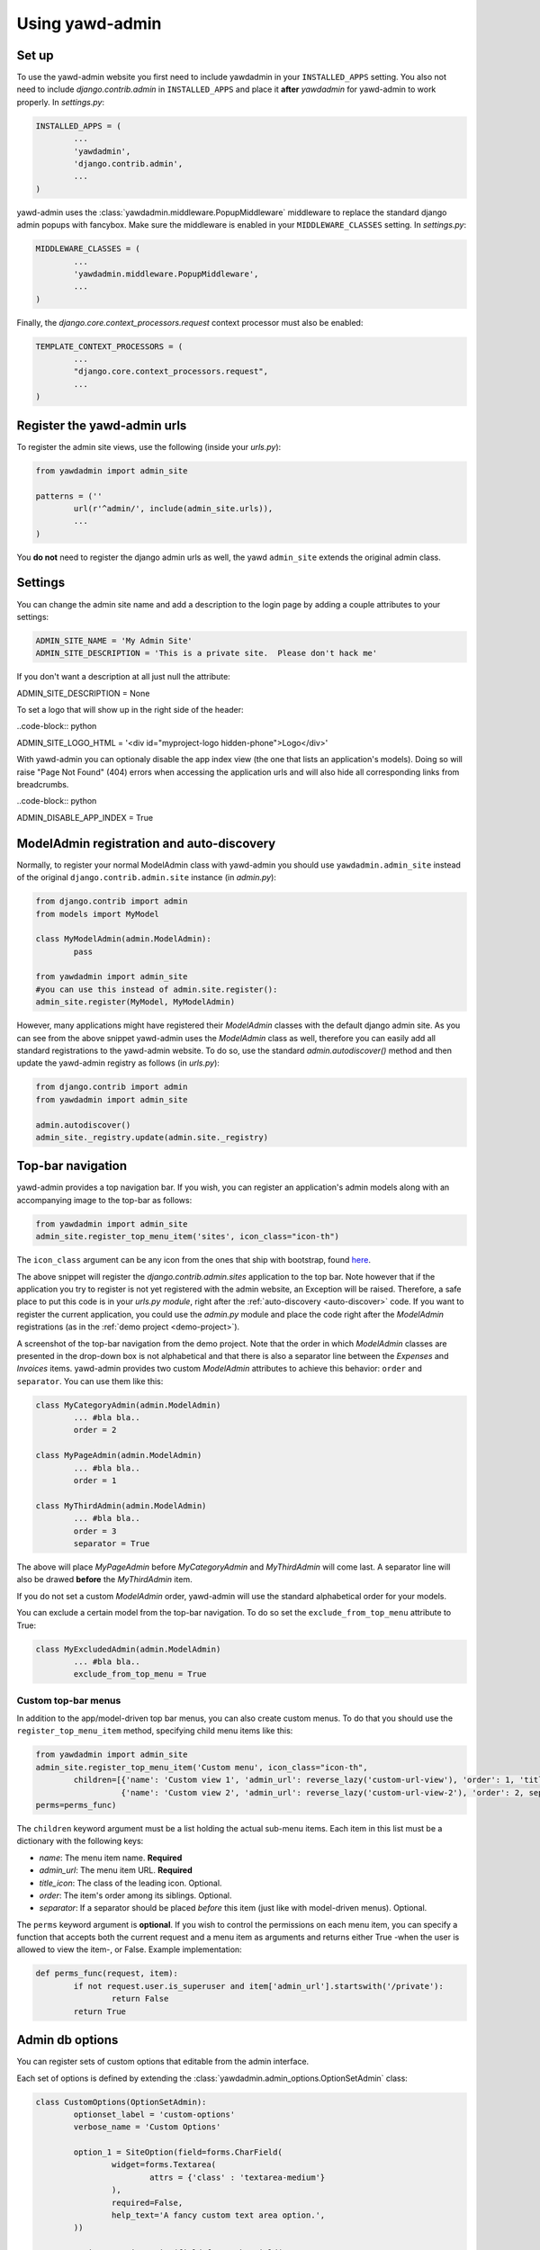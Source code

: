 Using yawd-admin
================

.. _setup:

Set up
++++++

To use the yawd-admin website you first need to include yawdadmin in
your ``INSTALLED_APPS`` setting. You also not need to include
`django.contrib.admin` in ``INSTALLED_APPS`` and place
it **after** `yawdadmin` for yawd-admin to work properly. In `settings.py`:

.. code-block:: python

	INSTALLED_APPS = (
		...
		'yawdadmin',
		'django.contrib.admin',
		...
	)

yawd-admin uses the :class:`yawdadmin.middleware.PopupMiddleware` middleware
to replace the  standard django admin popups with fancybox. Make sure the
middleware is enabled in your ``MIDDLEWARE_CLASSES`` setting. In `settings.py`:

.. code-block:: python

	MIDDLEWARE_CLASSES = (
		...
		'yawdadmin.middleware.PopupMiddleware',
		...
	)

Finally, the `django.core.context_processors.request` context
processor must also be enabled:

.. code-block:: python

	TEMPLATE_CONTEXT_PROCESSORS = (
		...
		"django.core.context_processors.request",
		...
	)

.. register-urls:

Register the yawd-admin urls
++++++++++++++++++++++++++++

To register the admin site views, use the following (inside your `urls.py`):

.. code-block:: python

	from yawdadmin import admin_site

	patterns = (''
		url(r'^admin/', include(admin_site.urls)),
		...
	)

You **do not** need to register the django admin urls as well, the
yawd ``admin_site`` extends the original admin class.

.. settings:

Settings
++++++++

You can change the admin site name and add a description to the login page
by adding a couple attributes to your settings:

.. code-block:: python
	
	ADMIN_SITE_NAME = 'My Admin Site'
	ADMIN_SITE_DESCRIPTION = 'This is a private site.  Please don't hack me'

If you don't want a description at all just null the attribute:

.. code-block:: python

ADMIN_SITE_DESCRIPTION = None

To set a logo that will show up in the right side of the header:

..code-block:: python

ADMIN_SITE_LOGO_HTML = '<div id="myproject-logo hidden-phone">Logo</div>'

With yawd-admin you can optionaly disable the app index view (the one that lists an application's 
models). Doing so will raise "Page Not Found" (404) errors when accessing the application urls and
will also hide all corresponding links from breadcrumbs.

..code-block:: python

ADMIN_DISABLE_APP_INDEX = True 

.. _auto-discover:

ModelAdmin registration and auto-discovery
++++++++++++++++++++++++++++++++++++++++++

Normally, to register your normal ModelAdmin class with yawd-admin you
should use ``yawdadmin.admin_site`` instead of the original
``django.contrib.admin.site`` instance (in `admin.py`):

.. code-block:: python

	from django.contrib import admin
	from models import MyModel

	class MyModelAdmin(admin.ModelAdmin):
		pass

	from yawdadmin import admin_site
	#you can use this instead of admin.site.register():
	admin_site.register(MyModel, MyModelAdmin)

However, many applications might have registered their `ModelAdmin`
classes with the default django admin site. As you can see from the
above snippet yawd-admin uses the `ModelAdmin` class as well, therefore
you can easily add all standard registrations to the yawd-admin website.
To do so, use the standard `admin.autodiscover()` method and then update
the yawd-admin registry as follows (in `urls.py`):

.. code-block:: python

	from django.contrib import admin
	from yawdadmin import admin_site

	admin.autodiscover()
	admin_site._registry.update(admin.site._registry)

.. _top-bar:

Top-bar navigation
++++++++++++++++++

yawd-admin provides a top navigation bar. If you wish, you can register
an application's admin models along with an accompanying image to the
top-bar as follows:

.. code-block:: python

	from yawdadmin import admin_site
	admin_site.register_top_menu_item('sites', icon_class="icon-th")

The ``icon_class`` argument can be any icon from the ones that ship
with bootstrap, found `here <http://twitter.github.com/bootstrap/base-css.html#icons>`_.

The above snippet will register the `django.contrib.admin.sites` application to
the top bar. Note however that if the application you try to register
is not yet registered with the admin website, an Exception will be raised.
Therefore, a safe place to put this code is in your `urls.py module`, right
after the :ref:`auto-discovery <auto-discover>` code. If you want to register the current
application, you could use the `admin.py` module and place the code right
after the `ModelAdmin` registrations (as in the :ref:`demo project <demo-project>`).

.. image:: admin-top-bar.png

A screenshot of the top-bar navigation from the demo project. Note that the
order in which `ModelAdmin` classes are presented in the drop-down box
is not alphabetical and that there is also a separator line between
the `Expenses` and `Invoices` items. yawd-admin provides two custom
`ModelAdmin` attributes to achieve this behavior:
``order`` and ``separator``. You can use them like this:

.. code-block:: python

	class MyCategoryAdmin(admin.ModelAdmin)
		... #bla bla..
		order = 2

	class MyPageAdmin(admin.ModelAdmin)
		... #bla bla..
		order = 1

	class MyThirdAdmin(admin.ModelAdmin)
		... #bla bla..
		order = 3
		separator = True

The above will place `MyPageAdmin` before `MyCategoryAdmin` and
`MyThirdAdmin` will come last. A separator line will also be drawed
**before** the `MyThirdAdmin` item.

If you do not set a custom `ModelAdmin` order, yawd-admin will use the
standard alphabetical order for your models.

You can exclude a certain model from the top-bar navigation. To do so
set the ``exclude_from_top_menu`` attribute to True:

.. code-block:: python

	class MyExcludedAdmin(admin.ModelAdmin)
		... #bla bla..
		exclude_from_top_menu = True

Custom top-bar menus
--------------------

In addition to the app/model-driven top bar menus, you can also create
custom menus. To do that you should use the ``register_top_menu_item``
method, specifying child menu items like this:

.. code-block:: python

	from yawdadmin import admin_site
	admin_site.register_top_menu_item('Custom menu', icon_class="icon-th",
		children=[{'name': 'Custom view 1', 'admin_url': reverse_lazy('custom-url-view'), 'order': 1, 'title_icon': 'icon-hand-left' },
		          {'name': 'Custom view 2', 'admin_url': reverse_lazy('custom-url-view-2'), 'order': 2, separator: True, 'title_icon': 'icon-hand-right' }],
	perms=perms_func)


The ``children`` keyword argument must be a list holding the actual sub-menu items.
Each item in this list must be a dictionary with the following keys:

* *name*: The menu item name. **Required**
* *admin_url*: The menu item URL. **Required**
* *title_icon*: The class of the leading icon. Optional.
* *order*: The item's order among its siblings. Optional.
* *separator*: If a separator should be placed *before* this item (just like with model-driven menus). Optional.

The ``perms`` keyword argument is **optional**. If you wish to control the
permissions on each menu item, you can specify a function that accepts
both the current request and a menu item as arguments and returns either True -when the user is allowed
to view the item-, or False. Example implementation:

.. code-block:: python

	def perms_func(request, item):
		if not request.user.is_superuser and item['admin_url'].startswith('/private'):
			return False
		return True

Admin db options
++++++++++++++++

You can register sets of custom options that editable from the admin
interface.

.. image:: admin-options.png

Each set of options is defined by extending the
:class:`yawdadmin.admin_options.OptionSetAdmin` class:

.. code-block:: python

	class CustomOptions(OptionSetAdmin):
		optionset_label = 'custom-options'
		verbose_name = 'Custom Options'

		option_1 = SiteOption(field=forms.CharField(
			widget=forms.Textarea(
				attrs = {'class' : 'textarea-medium'}
			),
			required=False,
			help_text='A fancy custom text area option.',
		))

		option_2 = SiteOption(field=forms.CharField(
			help_text='The second awesome option. This one is required!',
		))

The ``optionset_label`` attribute is the equivalent of the ``app_label``
for models. By defining a ``verbose_name`` you can explicitly set how
you want this option-set label to be displayed.

Each option is implemented as a member of the ``OptionSetAdmin`` sub-class,
exactly like you would do in a database model. The options must be of
the :class:`yawdadmin.admin_options.SiteOption` type. The ``field``
argument of the `SiteOption` constructor can refer to any standard django
form field class instance. In the above example, `option_1` will be a
text area and `option_2` a text input.

.. note::

	a `SiteOption` initialization can accept a ``lang_dependant`` boolean
	keyword argument as well. Set this to ``True`` if you use yawd-admin
	along with `yawd-translations <http://yawd.eu/open-source-projects/yawd-translations/>`_
	and you need multilingual options:

	.. image:: multilingual-options.png

After defining your custom ``OptionSetAdmin`` class you must register it
with the yawd-admin website:

.. code-block:: python

	#register the OptionSetAdmin to the admin site
	#almost like we would do for a ModelAdmin
	admin_site.register_options(CustomOptions)

Retrieving option values
------------------------

To retrieve a single option you can use the ``get_option()`` method:

.. code-block:: python

	from yawdadmin.utils import get_option
	option = get_option('custom-options', 'option_1')

	if option == 'whatever value':
		#do your stuff..

... where the first argument of the method is the `optionset_label`
and the second is the option name.

If you want to retrieve all options of a single option-set at once
use the ``get_options()`` method (if you need access to more than one
options this is preferred since it will hit the database only once):

.. code-block:: python

	from yawdadmin.utils import get_options
	options = get_options('custom-options')

	if options['option_1'] == 'whatever value':
		#do your stuff

...or in the template:

.. code-block:: django

 	<p><span>Option 1 value:</span> {{options.option_1}}</p>

.. _google-analytics:

Integration with Google Analytics
+++++++++++++++++++++++++++++++++

To access your google analytics reports through the yawd-admin
index page you need to first create a new google API application
by performing the following steps:

* Visit the Google APIs Console (https://code.google.com/apis/console)
* Sign-in and create a project or use an existing project.
* In the Services pane (https://code.google.com/apis/console#:services) activate Analytics API for your project. If prompted, read and accept the terms of service.
* Go to the API Access pane (https://code.google.com/apis/console/#:access):
* Click Create an OAuth 2.0 client ID:

	* Fill out the Branding Information fields and click Next.
	* In Client ID Settings, set Application type to 'Web application'.
	* In the **Your site or hostname** section click 'more options'.

		* The **Authorized redirect URIs** field must be set to ``http://localhost:8000/admin/oauth2callback``. Replace `localhost:8000` with a domain if you are on a production system. The '/admin/' part of the URL refers to the :ref:`prefix <register-urls>` you used to register the admin site with.
		* The **Authorized JavaScript Origins** field must be set to ``http://localhost:8000/`` (or the domain root if you are on a production system).

	* Click Create client ID

Keep a node of the generated `Client ID` and `Client secret` as we will
use them later on.

Go into your project source files and create a new file named
`client_secrets.json`. The file contents should look like this::

	{
	  "web": {
	    "client_id": "[[INSERT CLIENT ID HERE]]",
	    "client_secret": "[[INSERT CLIENT SECRET HERE]]",
	    "redirect_uris": [],
	    "auth_uri": "https://accounts.google.com/o/oauth2/auth",
	    "token_uri": "https://accounts.google.com/o/oauth2/token"
	  }
	}

Replace ``[[INSERT CLIENT ID HERE]]`` and ``[[INSERT CLIENT SECRET HERE]]``
with the actual `Client ID` and `Client secret` you created in the previous
step.

Now all we need to do is enable the google analytics in the project
settings module (`settings.py`):

.. code-block:: python

	ADMIN_GOOGLE_ANALYTICS = {
		'client_secrets' : '/absolute/path/to/client_secrets.json',
		'token_file_name' : '/absolute/path/to/analytics.dat'),
		'profile_id' : '12345678',
		'admin_root_url' : 'http://localhost:8000/admin/'
	}

The ``client_secrets`` key must hold the absolute path to the
the `client_secrets.json` file we created.

The ``token_file_name`` key must point to the absolute path of a file
where yawd-admin will store session keys and information returned from
the google API. You do not need to manually create this file, just make sure
the web server has write access to that path.

``profile_id`` refers to the ID of the google analytics account you want to
connect with yawd-admin. To find this ID login to your google analytics
account, click the 'Admin' link from the horizontal menu and select
the account you wish to connect.

.. image:: analytics-id.png

A screenshot of an analytics account showing the Profile ID.

The last setting, ``admin_root_url`` must be set to the root url of the
admin website.

Now restart the web server and visit the admin interface
(e.g. http://localhost:8000/admin).

.. image:: configure-google-analytics.png

Visit the 'Configure Google Analytics' page (image above) and click
'Authenticate new account' to grant the application access to your
google analytics data. Make sure the google account you link has access
to the specified ``profile_id``.

Now yawd-admin has stored your data and you don't need
to go through the confirmation process again.

.. _admin-inlines:

Admin inline customizations
+++++++++++++++++++++++++++

Collapsing inlines
------------------

With yawd-admin you can collapse your inlines, like you do with
your fieldsets. Collapsing an admin inline is easy and works for
both stacked and tabular inlines:

.. code-block:: python

	class MyStackedInline(admin.StackedInline):
		#bla bla
		collapse = True

	class MyTabularInline(admin.TabularInline):
		#bla bla
		collapse = True

Modal inlines
-------------

.. image:: contacts-email-addresses.png
	:align: left

Another nice option is the inline modal functionality. It can
be really useful when you have a lot of fields in your inline model. Add
``modal=True`` to the ``StackedInline`` class and your inline form will
open in a popup-style modal window:

.. code-block:: python

	class MyStackedInline(admin.StackedInline):
		#bla bla
		modal = True

This does not work with tabular inlines

.. image:: contacts-email-address.png
	:align: center

Inline description
------------------

When setting a model's fieldsets you can provide a ``description`` key to
specify a text that will be displayed under the fieldset header. Now you can
achieve the same effect with your inlines using the ``description`` member
in your Inline class:

.. code-block:: python

	class MyStackedInline(admin.StackedInline):
		#bla bla
		description = 'My inline description text'

.. _side-navigation:

Side navigation for change forms
++++++++++++++++++++++++++++++++

.. image:: yawd-admin-affix.png
	:align: center

You can optionally enable a left menu navigation for your change form pages
on any model. This will automatically list and track all fieldsets and
inlines set in the ModelAdmin:

.. code-block:: python

	class MyModelAdmin(admin.ModelAdmin):
		..other stuff..
		fieldsets = (...)
		inlines = (...)
		affix=True

.. _reorder-changelist:

Sortable changelists
++++++++++++++++++++

.. image:: sortable-changelists.png
	:align: center

You can enable a "sorting mode" in the changelist view for
orderable objects by subklassing ``yawdadmin.admin.SortableModelAdmin``
instead of ``admin.ModelAdmin``:

.. code-block:: python

	#Model admin class
	class CategoryAdmin(SortableModelAdmin):
		...
		...
	
	admin_site.register(Category, CategoryAdmin)

By default yawdadmin expects the ordering model field to be named "order"
(it must be an `IntegerField`). If the name is different you need to set
the  `"sorting_order_field"` attribute:

.. code-block:: python

	#model definition
	class Catagory(models.Model):
		...
		weird_order_field_name = models.IntegerField(default=0)

	#Model admin class
	class CategoryAdmin(SortableModelAdmin):
		sortable_order_field = 'weird_order_field_name'
		...

If you use `django-mptt <https://github.com/django-mptt/django-mptt>`_ for
nested categories, you can enable nested ordering like so (see screenshot
above):

.. code-block:: python

	#Model admin class
	class CategoryAdmin(SortableModelAdmin):
		sortable_mptt = True
		...

The sorting mechanism assumes items are orderd by the ordering field
in the default queryset. If that's not true, you should
override the `"sortables_ordered"` method to provide a proper default
ordering:

.. code-block:: python

	#Model admin class
	class CategoryAdmin(SortableModelAdmin):
		def sortables_ordered(self, queryset):
			return queryset.order_by("order")

.. _custom-widgets:

Custom Widgets
++++++++++++++

Select2MultipleWidget widget
----------------------------

You can use this widget instead of the default `SelectMultipleWidget` for a
prettier multiple choice selection input.

.. code-block:: python

	from yawdadmin.widgets import Select2MultipleWidget

	class MyForm(forms.ModelForm):
	    class Meta:
	        widgets = {
	            'multiplefield': Select2MultipleWidget
	        }

AutoCompleteTextInput widget
----------------------------

yawd-admin implements a
`bootstrap typeahead <http://twitter.github.com/bootstrap/javascript.html#typeahead>`_
widget that you can use in your forms. As you type in the text input, the
widget will provide suggestions for auto-completing the field.

Say for example there is a ``Contact`` model having a field named
``profession``. You want the `profession` text input to suggest professions
while typing. First you should create a view that returns a json-serialized
object with the suggestions:

.. code-block:: python

	class TypeaheadProfessionsView(View):
	    def get(self, request, *args, **kwargs):
	        if not request.is_ajax():
	        raise PermissionDenied

	        query = request.GET.get('query', None)
	        results = []

	        for el in Contact.objects.values_list('profession', flat=True).distinct():
	            if el and (not query or el.find(query.decode('utf-8')) != -1):
	                results.append(el)

	        return HttpResponse(json.dumps({'results': results}))

As you type in the text field, the js code makes a get request to your custom view,
with the typed text being sent in the ``query`` `GET variable`. As you can
see from the code above, the dictionary returned by the view must have a
``results`` element that contains a list with all suggestions.

No suppose we register this view with the name `'profession-suggestions-view'`.
We can create a custom admin form for the ``Contact`` and override the
widget for the ``profession`` field as follows:

.. code-block:: python

	from yawdadmin.widgets import AutoCompleteTextInput

	class MyContactForm(forms.ModelForm):
	    class Meta:
	        widgets = {
	            'profession': AutoCompleteTextInput(source=reverse_lazy('profession-suggestions-view'))
	        }

Finally, in our admin.py we must force the ``Contact``'s model admin to use
the custom form:

.. code-block:: python

	class MyContactAdmin(admin.ModelAdmin)
		form = MyContactForm

Radio buttons
-------------

To use the built-in bootstrap-style radio buttons use the ``BootstrapRadioRenderer``
renderer:

.. code-block:: python

	from yawdadmin.widgets import BootstrapRadioRenderer

	class MyContactForm(forms.ModelForm):
	    class Meta:
	        widgets = {
	            'myselectfield': forms.RadioSelect(renderer=BootstrapRadioRenderer)
	        }


SwitchWidget
------------

The `SwitchWidget` can be used on Boolean Fields to display smartphone-style switches instead 
of checkboxes.


.. _other-templates:

Templates for popular django applications
+++++++++++++++++++++++++++++++++++++++++

yawd-admin comes with templates for the following popular django
applications::

* django-reversion (thanks `pahaz <https://github.com/pahaz>`_)
* django-mptt (thanks `pahaz <https://github.com/pahaz>`_)
* django-import-export

Just remember to place yawd-admin above these applications in your
``settings.py`` file.
